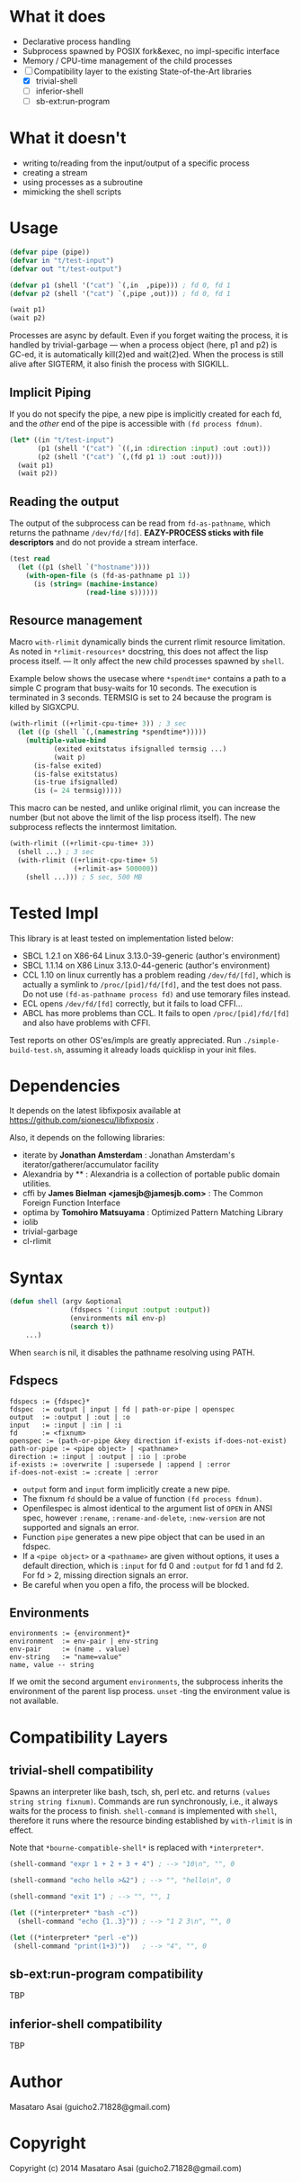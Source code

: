 
#+startup: showall

* What it does

+ Declarative process handling
+ Subprocess spawned by POSIX fork&exec, no impl-specific interface
+ Memory / CPU-time management of the child processes
+ [-] Compatibility layer to the existing State-of-the-Art libraries 
  + [X] trivial-shell
  + [ ] inferior-shell
  + [ ] sb-ext:run-program

* What it doesn't

+ writing to/reading from the input/output of a specific process
+ creating a stream
+ using processes as a subroutine
+ mimicking the shell scripts

* Usage

#+BEGIN_SRC lisp
(defvar pipe (pipe))
(defvar in "t/test-input")
(defvar out "t/test-output")

(defvar p1 (shell '("cat") `(,in  ,pipe))) ; fd 0, fd 1
(defvar p2 (shell '("cat") `(,pipe ,out))) ; fd 0, fd 1

(wait p1)
(wait p2)
#+END_SRC

Processes are async by default.
Even if you forget waiting the process, it is handled by trivial-garbage
--- when a process object (here, p1 and p2) is GC-ed, it is automatically
kill(2)ed and wait(2)ed. When the process is still alive after SIGTERM,
it also finish the process with SIGKILL.

** Implicit Piping

If you do not specify the pipe, a new pipe is implicitly created for each
fd, and the /other/ end of the pipe is accessible with =(fd process fdnum)=.

#+BEGIN_SRC lisp
    (let* ((in "t/test-input")
           (p1 (shell '("cat") `((,in :direction :input) :out :out)))
           (p2 (shell '("cat") `(,(fd p1 1) :out :out))))
      (wait p1)
      (wait p2))
#+END_SRC

** Reading the output

The output of the subprocess can be read from =fd-as-pathname=, which
returns the pathname =/dev/fd/[fd]=.
*EAZY-PROCESS sticks with file descriptors* and do not provide a stream interface.

#+BEGIN_SRC lisp
(test read
  (let ((p1 (shell `("hostname"))))
    (with-open-file (s (fd-as-pathname p1 1))
      (is (string= (machine-instance)
                   (read-line s))))))
#+END_SRC

** Resource management

Macro =with-rlimit= dynamically binds the current rlimit
resource limitation. 
As noted in =*rlimit-resources*= docstring, this does not affect the lisp process itself.
--- It only affect the new child processes spawned by =shell=.

Example below shows the usecase where =*spendtime*= contains a path to a
simple C program that busy-waits for 10 seconds. The execution is
terminated in 3 seconds. TERMSIG is set to 24 because the program
is killed by SIGXCPU.

#+BEGIN_SRC lisp
 (with-rlimit ((+rlimit-cpu-time+ 3)) ; 3 sec
   (let ((p (shell `(,(namestring *spendtime*))))) 
     (multiple-value-bind
            (exited exitstatus ifsignalled termsig ...)
            (wait p)
       (is-false exited)
       (is-false exitstatus)
       (is-true ifsignalled)
       (is (= 24 termsig)))))
#+END_SRC

This macro can be nested, and unlike original rlimit, you can increase the
number (but not above the limit of the lisp process itself).
The new subprocess reflects the inntermost limitation.

#+BEGIN_SRC lisp
(with-rlimit ((+rlimit-cpu-time+ 3))
  (shell ...) ; 3 sec
  (with-rlimit ((+rlimit-cpu-time+ 5)
                (+rlimit-as+ 500000))
    (shell ...))) ; 5 sec, 500 MB
#+END_SRC

* Tested Impl

This library is at least tested on implementation listed below:

+ SBCL 1.2.1 on X86-64 Linux 3.13.0-39-generic (author's environment)
+ SBCL 1.1.14 on X86 Linux 3.13.0-44-generic (author's environment)
+ CCL 1.10 on linux currently has a problem reading =/dev/fd/[fd]=, which
  is actually a symlink to =/proc/[pid]/fd/[fd]=, and the test does not
  pass. Do not use =(fd-as-pathname process fd)= and use temorary
  files instead.
+ ECL opens =/dev/fd/[fd]= correctly, but it fails to load CFFI...
+ ABCL has more problems than CCL. It fails to open =/proc/[pid]/fd/[fd]=
  and also have problems with CFFI.

Test reports on other OS'es/impls are greatly appreciated.
Run =./simple-build-test.sh=, assuming it already loads quicklisp in your
init files.

* Dependencies

It depends on the latest libfixposix available at
https://github.com/sionescu/libfixposix .

Also, it depends on the following libraries:

+ iterate by *Jonathan Amsterdam* :
    Jonathan Amsterdam's iterator/gatherer/accumulator facility
+ Alexandria by ** :
    Alexandria is a collection of portable public domain utilities.
+ cffi by *James Bielman  <jamesjb@jamesjb.com>* :
    The Common Foreign Function Interface
+ optima by *Tomohiro Matsuyama* :
    Optimized Pattern Matching Library
+ iolib
+ trivial-garbage
+ cl-rlimit

* Syntax

#+BEGIN_SRC lisp
(defun shell (argv &optional
               (fdspecs '(:input :output :output))
               (environments nil env-p)
               (search t))
    ...)
#+END_SRC

When =search= is nil, it disables the pathname resolving using PATH.

** Fdspecs

#+BEGIN_SRC 
fdspecs := {fdspec}*
fdspec  := output | input | fd | path-or-pipe | openspec
output  := :output | :out | :o
input   := :input | :in | :i
fd      := <fixnum>
openspec := (path-or-pipe &key direction if-exists if-does-not-exist)
path-or-pipe := <pipe object> | <pathname>
direction := :input | :output | :io | :probe
if-exists := :overwrite | :supersede | :append | :error
if-does-not-exist := :create | :error
#+END_SRC

+ =output= form and =input= form implicitly create a new pipe.
+ The fixnum =fd= should be a value of function =(fd process fdnum)=.
+ Openfilespec is almost identical to the argument list of =OPEN= in ANSI
  spec, however =:rename=, =:rename-and-delete=, =:new-version= are not
  supported and signals an error.
+ Function =pipe= generates a new pipe object that can be used in an fdspec.
+ If a =<pipe object>= or a =<pathname>= are given without options, it uses
  a default direction, which is =:input= for fd 0 and =:output= for fd 1
  and fd 2. For fd > 2, missing direction signals an error.
+ Be careful when you open a fifo, the process will be blocked.

** Environments

: environments := {environment}*
: environment  := env-pair | env-string
: env-pair     := (name . value)
: env-string   := "name=value"
: name, value -- string

If we omit the second argument =environments=,
the subprocess inherits the environment of the parent lisp process.
=unset= -ting the environment value is not available.

* Compatibility Layers
** trivial-shell compatibility

Spawns an interpreter like bash, tsch, sh, perl etc. and
returns =(values string string fixnum)=.
Commands are run synchronously, i.e., it always waits for the process to finish.
=shell-command= is implemented with =shell=, therefore it runs where the
resource binding established by =with-rlimit= is in effect.

Note that =*bourne-compatible-shell*= is replaced with =*interpreter*=.

#+BEGIN_SRC lisp
(shell-command "expr 1 + 2 + 3 + 4") ; --> "10\n", "", 0

(shell-command "echo hello >&2") ; --> "", "hello\n", 0

(shell-command "exit 1") ; --> "", "", 1

(let ((*interpreter* "bash -c"))
  (shell-command "echo {1..3}")) ; --> "1 2 3\n", "", 0

(let ((*interpreter* "perl -e"))
 (shell-command "print(1+3)"))   ; --> "4", "", 0
#+END_SRC

** sb-ext:run-program compatibility

TBP

** inferior-shell compatibility

TBP

* Author

Masataro Asai (guicho2.71828@gmail.com)

* Copyright

Copyright (c) 2014 Masataro Asai (guicho2.71828@gmail.com)


